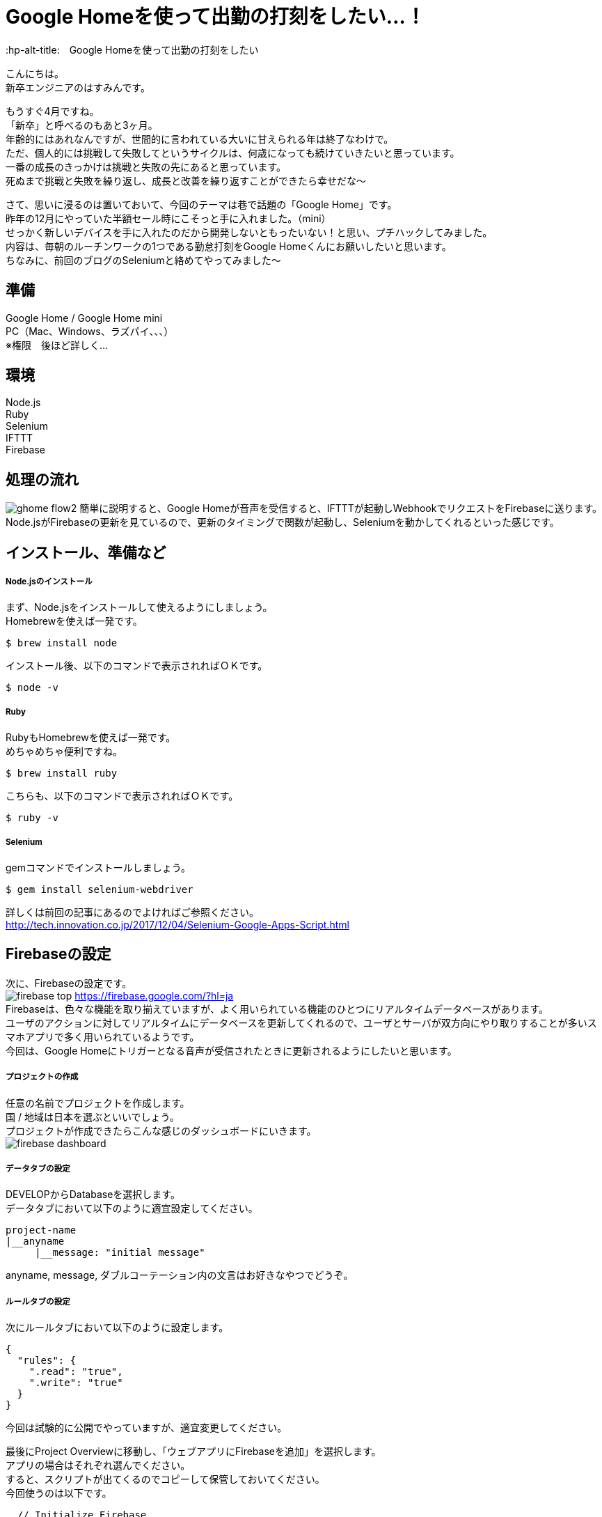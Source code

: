 # Google Homeを使って出勤の打刻をしたい…！
:hp-alt-title:　Google Homeを使って出勤の打刻をしたい
:hp-tags: Hasumin, google home, selenium, ruby, nodejs

こんにちは。 +
新卒エンジニアのはすみんです。 +

もうすぐ4月ですね。 +
「新卒」と呼べるのもあと3ヶ月。 +
年齢的にはあれなんですが、世間的に言われている大いに甘えられる年は終了なわけで。 +
ただ、個人的には挑戦して失敗してというサイクルは、何歳になっても続けていきたいと思っています。 +
一番の成長のきっかけは挑戦と失敗の先にあると思っています。 +
死ぬまで挑戦と失敗を繰り返し、成長と改善を繰り返すことができたら幸せだな〜 +

さて、思いに浸るのは置いておいて、今回のテーマは巷で話題の「Google Home」です。 +
昨年の12月にやっていた半額セール時にこそっと手に入れました。（mini） +
せっかく新しいデバイスを手に入れたのだから開発しないともったいない！と思い、プチハックしてみました。 +
内容は、毎朝のルーチンワークの1つである勤怠打刻をGoogle Homeくんにお願いしたいと思います。 +
ちなみに、前回のブログのSeleniumと絡めてやってみました〜 +

## 準備
Google Home / Google Home mini +
PC（Mac、Windows、ラズパイ、、、） +
※権限　後ほど詳しく… +

## 環境
Node.js +
Ruby +
Selenium +
IFTTT +
Firebase +

## 処理の流れ
image:hasumi/ghome/ghome-flow2.png[]
簡単に説明すると、Google Homeが音声を受信すると、IFTTTが起動しWebhookでリクエストをFirebaseに送ります。 +
Node.jsがFirebaseの更新を見ているので、更新のタイミングで関数が起動し、Seleniumを動かしてくれるといった感じです。 +

## インストール、準備など
##### Node.jsのインストール
まず、Node.jsをインストールして使えるようにしましょう。 +
Homebrewを使えば一発です。 +
```
$ brew install node
```
インストール後、以下のコマンドで表示されればＯＫです。 +
```
$ node -v
```


##### Ruby
RubyもHomebrewを使えば一発です。 +
めちゃめちゃ便利ですね。 +
```
$ brew install ruby
```
こちらも、以下のコマンドで表示されればＯＫです。 +
```
$ ruby -v
```


##### Selenium
gemコマンドでインストールしましょう。 +
```
$ gem install selenium-webdriver
```
詳しくは前回の記事にあるのでよければご参照ください。 +
http://tech.innovation.co.jp/2017/12/04/Selenium-Google-Apps-Script.html


## Firebaseの設定
次に、Firebaseの設定です。 +
image:hasumi/ghome/firebase-top.png[]
https://firebase.google.com/?hl=ja +
Firebaseは、色々な機能を取り揃えていますが、よく用いられている機能のひとつにリアルタイムデータベースがあります。 +
ユーザのアクションに対してリアルタイムにデータベースを更新してくれるので、ユーザとサーバが双方向にやり取りすることが多いスマホアプリで多く用いられているようです。 +
今回は、Google Homeにトリガーとなる音声が受信されたときに更新されるようにしたいと思います。 +

##### プロジェクトの作成
任意の名前でプロジェクトを作成します。 +
国 / 地域は日本を選ぶといいでしょう。 +
プロジェクトが作成できたらこんな感じのダッシュボードにいきます。 +
image:hasumi/ghome/firebase-dashboard.png[]

##### データタブの設定
DEVELOPからDatabaseを選択します。 +
データタブにおいて以下のように適宜設定してください。 +
```
project-name 
|__anyname
     |__message: "initial message"
```
anyname, message, ダブルコーテーション内の文言はお好きなやつでどうぞ。 +

##### ルールタブの設定
次にルールタブにおいて以下のように設定します。 +
```
{
  "rules": {
    ".read": "true",
    ".write": "true"
  }
}
```
今回は試験的に公開でやっていますが、適宜変更してください。 +

最後にProject Overviewに移動し、「ウェブアプリにFirebaseを追加」を選択します。 +
アプリの場合はそれぞれ選んでください。 +
すると、スクリプトが出てくるのでコピーして保管しておいてください。 +
今回使うのは以下です。 +
```
  // Initialize Firebase
  var config = {
    apiKey: "XXXXXXXXXXXXXXXXXXXXXXXXXX",
    authDomain: "project-name.firebaseapp.com",
    databaseURL: "https://project-name.firebaseio.com",
    projectId: "project-name",
    storageBucket: "project-name.appspot.com",
    messagingSenderId: "00000000000"
  };
  firebase.initializeApp(config);
```

これでFirebaseの設定は終わりです。 +

## IFTTTの設定
次に、IFTTTの設定をします。 +
image:hasumi/ghome/ifttt-top.png[]
IFTTTは、Webサービス同士を連携することが出来るサービスです。 +
例えば、GmailとSlackを連携させてメールが来たときにSlackに通知する、といったことが出来ます。 +
ちなみに、IFTTTとは「IF This Then That」の略です。まんまですね。 +

それではAppletと呼ばれるプログラムを作成します。 +
thisではGoogle Assistantを選択してください。 +
今回は「Say a phrase with a text ingredient」を選びました。 +

写真のように設定しましたが、聞かれているのは +
・どんな言葉をトリガーにするか +
・トリガーを受信したときにGoogle Homeにどのように発言してもらうか +
・言語をどうするか +
といった感じです。 +
image:hasumi/ghome/ifttt-this.png[]

Createしたら次はthenの設定です。 +
Webhookと入力後、「Make a web request」を選択します。 +
image:hasumi/ghome/ifttt-then.png[]
URLには、さきほどFirebaseで設定したURLと名前を入力します。 +
さきほどの例で言うと、 +
"https://project-name.firebaseio.com/anyname/message.json" +
ですね。 +

MethodはPUT、Content Typeはapplication/jsonを選択します。 +
Body部は" {{CreatedAt}} に勤怠を {{TextField}} にしました"のように設定しました。 +
勤務開始と終了で分けたかったので、TextFieldの内容によって更新をかけるようにしています。 +

これでIFTTTの設定はOKです。 +
ここまでちょっと工数はかかりますが簡単ですね。 +

## Node.js
まず、Node.jsのモジュールを読み込ませます。 +
```
$ npm install firebase
$ npm install superagent
```
firebaseモジュールはFirebaseを適用させるため、superagentはHTTPリクエストを送るためのモジュールです。 +
書いたコードはこちらです。 +

[[app-listing]]
[source,javascript]
.index.js
----
// 必要なモジュールの読み込み
const request  = require("superagent");
const firebase = require("firebase");

// Initialize Firebase
var config = {
  apiKey:            "XXXXXXXXXXXXXXXXXXXXXXXXXX",
  authDomain:        "project-name.firebaseapp.com",
  databaseURL:       "https://project-name.firebaseio.com",
  projectId:         "project-name",
  storageBucket:     "project-name.appspot.com",
  messagingSenderId: "00000000000"
};
firebase.initializeApp(config);

// Firebase更新時の処理
const db  = firebase.database();
const ref = db.ref("anyname");
ref.on("child_changed", function (changedSnapshot) {
  const command = 'ruby ./selenium.rb';
  console.log("Firebaseの更新をキャッチしたのでコマンドを実行します。" + command);
  const exec = require('child_process').exec;
  exec(command, (err, stdout, stderr) => {
    if (err) { console.log(err); }
    console.log(stdout);
  });
});
----

ref.onのところでFirebaseの更新をチェックしており、更新があった場合コマンドを実行するようになっています。 +
エラーハンドリングや受信した音声のチェックには現在目をつぶっていることはご容赦ください…。 +

## Selenium(Ruby)
Firebaseの更新後、実行されるRubyファイルはこちらです。 +
前回のブログのほぼまんまです。 +

[[app-listing]]
[source,ruby]
.selenium.rb
----
require "selenium-webdriver"

# Firefox用のドライバを使う
driver = Selenium::WebDriver.for :firefox
puts "Selenium起動"

# salesforceにアクセス
driver.navigate.to "https://login.salesforce.com/?locale=jp"
puts "salesforceの表示"
sleep 3

# ログインメールアドレスとパスワードの入力
input_mail_address = driver.find_element(:id, 'username')
input_mail_address.send_keys "mail@mail.com"
sleep 2

input_password = driver.find_element(:id, 'password')
input_password.send_keys "password"

# 実行
driver.find_element(:id, 'Login').click

sleep 5

# 起爆用のボタンをクリックして実行
driver.find_element(:id, "btnStInput").click
puts "出勤完了"
----

ここまでできたらあとは発射ボタンを押すだけです。
```
node index.js
```

Firebaseの更新をキャッチし、よし起爆した！と思ったのもつかの間、例の機械によるアクセスをキャッチするセキュリティに引っかかっちゃいました。。。 +
いい感じに出来たと思いましたがまさかのタイムアップ。。。 +
次回に持ち越しですね…

## まとめとか
途中まではうまくいきましたが、認証系となると引っかかっちゃいますね。 +
以前、弊社のエンジニアの長がいい感じにペッパーくんでやっていたのでこの機会に聞いてみようと思います。 +
http://tech.innovation.co.jp/2017/07/14/Pepper.html +
また、出勤だけでなく退勤の切り分け、声によって操作できる人を制限するなど、まだまだやることは多そうです。 +

それにしても、身近なめんどくさいと感じている作業を楽ちんにできるのがエンジニアの魅力ですね。 +
常にプログラムで日常をハックして改善を繰り返していこうと思います。 +

〜続く〜